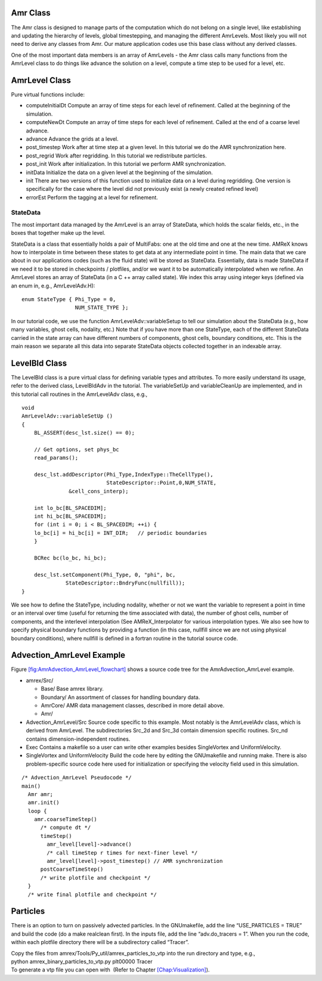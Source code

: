 Amr Class
=========

The Amr class is designed to manage parts of the computation which do
not belong on a single level, like establishing and updating the hierarchy
of levels, global timestepping, and managing the different AmrLevels.
Most likely you will not need to derive any classes from Amr. Our mature
application codes use this base class without any derived classes.

One of the most important data members is an array of AmrLevels -
the Amr class calls many functions from the AmrLevel class to do
things like advance the solution on a level, compute a time step to be used
for a level, etc.

AmrLevel Class
==============

Pure virtual functions include:

-  computeInitialDt Compute an array of time steps for each level of refinement.
   Called at the beginning of the simulation.

-  computeNewDt Compute an array of time steps for each level of refinement.
   Called at the end of a coarse level advance.

-  advance Advance the grids at a level.

-  post_timestep Work after at time step at a given level. In this tutorial we do the
   AMR synchronization here.

-  post_regrid Work after regridding. In this tutorial we redistribute particles.

-  post_init Work after initialization. In this tutorial we perform AMR synchronization.

-  initData Initialize the data on a given level at the beginning of the simulation.

-  init There are two versions of this function used to initialize data on a level during regridding.
   One version is specifically for the case where the level did not previously exist (a newly created refined level)

-  errorEst Perform the tagging at a level for refinement.

StateData
---------

The most important data managed by the AmrLevel is an array of StateData,
which holds the scalar fields, etc., in the boxes that together make up the level.

StateData is a class that essentially holds a pair of MultiFabs: one at the old time and one
at the new time. AMReX knows how to interpolate in time between these states to get data at
any intermediate point in time. The main data that we care about in our applications codes
(such as the fluid state) will be stored as StateData. Essentially, data is made StateData
if we need it to be stored in checkpoints / plotfiles, and/or we want it to be automatically
interpolated when we refine.
An AmrLevel stores an array of StateData (in a C ++ array called state). We index this array
using integer keys (defined via an enum in, e.g., AmrLevelAdv.H):

::

    enum StateType { Phi_Type = 0,
                     NUM_STATE_TYPE };

In our tutorial code, we use the function AmrLevelAdv::variableSetup to tell our simulation about
the StateData (e.g., how many variables, ghost cells, nodality, etc.)
Note that if you have more than one StateType, each of the different StateData
carried in the state array can have different numbers
of components, ghost cells, boundary conditions, etc. This is the main reason we separate all this
data into separate StateData objects collected together in an indexable array.

LevelBld Class
==============

The LevelBld class is a pure virtual class for defining variable types
and attributes. To more easily understand its usage, refer to the derived class,
LevelBldAdv in the tutorial. The variableSetUp and variableCleanUp are implemented,
and in this tutorial call routines in the AmrLevelAdv class, e.g.,

::

    void
    AmrLevelAdv::variableSetUp ()
    {
        BL_ASSERT(desc_lst.size() == 0);

        // Get options, set phys_bc
        read_params();

        desc_lst.addDescriptor(Phi_Type,IndexType::TheCellType(),
                               StateDescriptor::Point,0,NUM_STATE,
                   &cell_cons_interp);

        int lo_bc[BL_SPACEDIM];
        int hi_bc[BL_SPACEDIM];
        for (int i = 0; i < BL_SPACEDIM; ++i) {
        lo_bc[i] = hi_bc[i] = INT_DIR;   // periodic boundaries
        }
        
        BCRec bc(lo_bc, hi_bc);

        desc_lst.setComponent(Phi_Type, 0, "phi", bc, 
                  StateDescriptor::BndryFunc(nullfill));
    }

We see how to define the StateType, including nodality, whether or not we want
the variable to represent a point in time or an interval over time (useful for returning
the time associated with data), the number of ghost cells, number of components,
and the interlevel interpolation (See AMReX_Interpolator for various interpolation
types. We also see how to specify physical boundary functions by providing a function (in this case,
nullfill since we are not using physical boundary conditions), where nullfill is
defined in a fortran routine in the tutorial source code.

Advection_AmrLevel Example
==========================

Figure `[fig:AmrAdvection_AmrLevel_flowchart] <#fig:AmrAdvection_AmrLevel_flowchart>`__ shows a source
code tree for the AmrAdvection_AmrLevel example.

.. figure:: ./AmrLevel/figs/flowchart.pdf
   :alt: [fig:AmrAdvection_AmrLevel_flowchart] Source code tree for the
   AmrAdvection_AmrLevel example.
   :width: 4in

   [fig:AmrAdvection_AmrLevel_flowchart] Source code tree for the
   AmrAdvection_AmrLevel example.

-  amrex/Src/

   -  Base/ Base amrex library.

   -  Boundary/ An assortment of classes for handling boundary data.

   -  AmrCore/ AMR data management classes, described in more detail above.

   -  Amr/

-  Advection_AmrLevel/Src Source code specific to this example. Most notably
   is the AmrLevelAdv class, which is derived from AmrLevel. The subdirectories Src_2d
   and Src_3d contain dimension specific routines. Src_nd contains dimension-independent routines.

-  Exec Contains a makefile so a user can write other examples besides SingleVortex and UniformVelocity.

-  SingleVortex and UniformVelocity
   Build the code here by editing the GNUmakefile and running make. There
   is also problem-specific source code here used for initialization or specifying the velocity field used in this
   simulation.

::

    /* Advection_AmrLevel Pseudocode */
    main()
      Amr amr;
      amr.init()
      loop { 
        amr.coarseTimeStep()
          /* compute dt */
          timeStep()
            amr_level[level]->advance()
            /* call timeStep r times for next-finer level */
            amr_level[level]->post_timestep() // AMR synchronization
          postCoarseTimeStep()
          /* write plotfile and checkpoint */
      }
      /* write final plotfile and checkpoint */

Particles
=========

There is an option to turn on passively advected particles. In the GNUmakefile,
add the line “USE_PARTICLES = TRUE” and build the code
(do a make realclean first).
In the inputs file, add the line “adv.do_tracers = 1”.
When you run the code, within each plotfile directory there will be a subdirectory
called “Tracer”.

| Copy the files from amrex/Tools/Py_util/amrex_particles_to_vtp into
  the run directory and type, e.g.,
| python amrex_binary_particles_to_vtp.py plt00000 Tracer
| To generate a vtp file you can open with  (Refer to Chapter `[Chap:Visualization] <#Chap:Visualization>`__).
